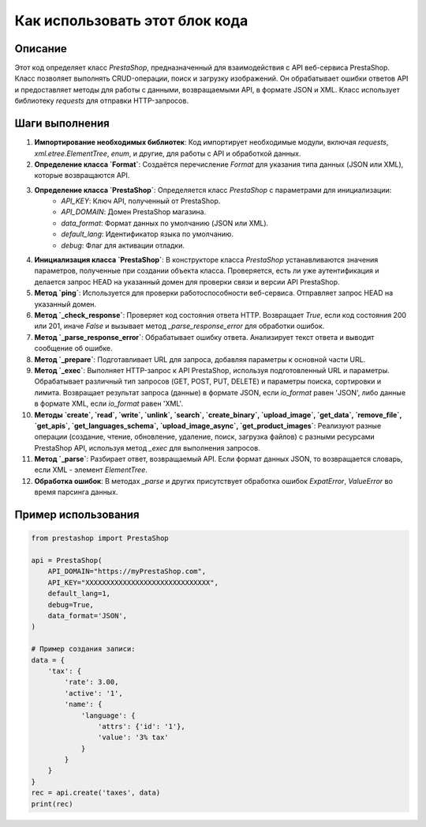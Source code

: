 Как использовать этот блок кода
=========================================================================================

Описание
-------------------------
Этот код определяет класс `PrestaShop`, предназначенный для взаимодействия с API веб-сервиса PrestaShop. Класс позволяет выполнять CRUD-операции, поиск и загрузку изображений. Он обрабатывает ошибки ответов API и предоставляет методы для работы с данными, возвращаемыми API, в формате JSON и XML. Класс использует библиотеку `requests` для отправки HTTP-запросов.

Шаги выполнения
-------------------------
1. **Импортирование необходимых библиотек**: Код импортирует необходимые модули, включая `requests`, `xml.etree.ElementTree`, `enum`, и другие, для работы с API и обработкой данных.

2. **Определение класса `Format`**: Создаётся перечисление `Format` для указания типа данных (JSON или XML), которые возвращаются API.

3. **Определение класса `PrestaShop`**: Определяется класс `PrestaShop` с параметрами для инициализации:
    - `API_KEY`: Ключ API, полученный от PrestaShop.
    - `API_DOMAIN`: Домен PrestaShop магазина.
    - `data_format`: Формат данных по умолчанию (JSON или XML).
    - `default_lang`: Идентификатор языка по умолчанию.
    - `debug`: Флаг для активации отладки.

4. **Инициализация класса `PrestaShop`**: В конструкторе класса `PrestaShop` устанавливаются значения параметров, полученные при создании объекта класса. Проверяется, есть ли уже аутентификация и делается запрос HEAD на указанный домен для проверки связи и версии API PrestaShop.

5. **Метод `ping`**: Используется для проверки работоспособности веб-сервиса. Отправляет запрос HEAD на указанный домен.

6. **Метод `_check_response`**: Проверяет код состояния ответа HTTP. Возвращает `True`, если код состояния 200 или 201, иначе `False` и вызывает метод `_parse_response_error` для обработки ошибок.

7. **Метод `_parse_response_error`**: Обрабатывает ошибку ответа. Анализирует текст ответа и выводит сообщение об ошибке.

8. **Метод `_prepare`**: Подготавливает URL для запроса, добавляя параметры к основной части URL.

9. **Метод `_exec`**: Выполняет HTTP-запрос к API PrestaShop, используя подготовленный URL и параметры.  Обрабатывает различный тип запросов (GET, POST, PUT, DELETE) и параметры поиска, сортировки и лимита.  Возвращает результат запроса (данные) в формате JSON, если `io_format` равен 'JSON', либо данные в формате XML, если `io_format` равен 'XML'.

10. **Методы `create`, `read`, `write`, `unlink`, `search`, `create_binary`, `upload_image`, `get_data`, `remove_file`, `get_apis`, `get_languages_schema`, `upload_image_async`, `get_product_images`**:  Реализуют разные операции (создание, чтение, обновление, удаление, поиск, загрузка файлов) с разными ресурсами PrestaShop API, используя метод `_exec` для выполнения запросов.

11. **Метод `_parse`**: Разбирает ответ, возвращаемый API. Если формат данных JSON, то возвращается словарь, если XML - элемент `ElementTree`.

12. **Обработка ошибок**: В методах `_parse` и других присутствует обработка ошибок `ExpatError`, `ValueError` во время парсинга данных.

Пример использования
-------------------------
.. code-block:: python

    from prestashop import PrestaShop

    api = PrestaShop(
        API_DOMAIN="https://myPrestaShop.com",
        API_KEY="XXXXXXXXXXXXXXXXXXXXXXXXXXXXXX",
        default_lang=1,
        debug=True,
        data_format='JSON',
    )

    # Пример создания записи:
    data = {
        'tax': {
            'rate': 3.00,
            'active': '1',
            'name': {
                'language': {
                    'attrs': {'id': '1'},
                    'value': '3% tax'
                }
            }
        }
    }
    rec = api.create('taxes', data)
    print(rec)